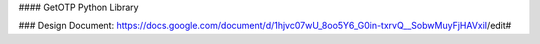 #### GetOTP Python Library

### Design Document:
https://docs.google.com/document/d/1hjvc07wU_8oo5Y6_G0in-txrvQ__SobwMuyFjHAVxiI/edit#